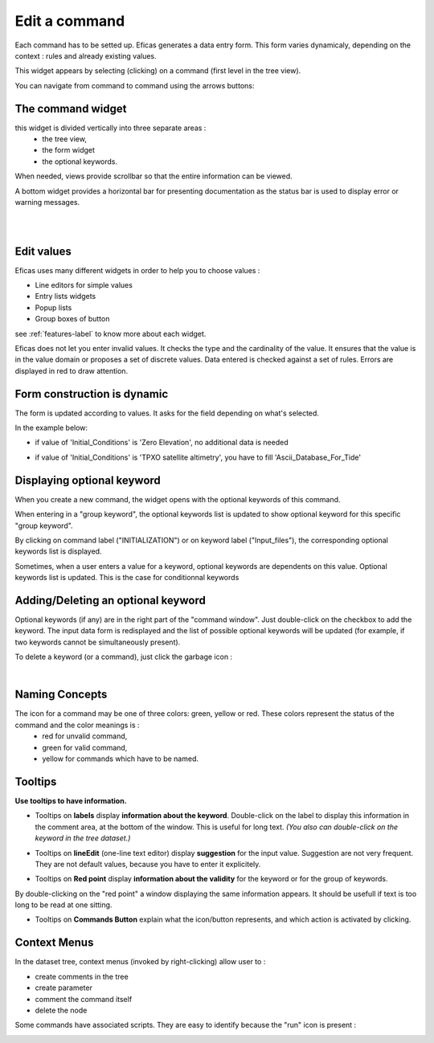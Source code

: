 .. _form-label:

===============
Edit a command
===============

Each command has to be setted up. Eficas generates a data entry form.
This form varies dynamicaly, depending on the context : rules and already existing values.

This widget appears by selecting (clicking) on a command (first level in the tree view).

.. image:: images/DoubleFleche.png
   :align: right

You can navigate from command to command using the arrows buttons:


The command widget
--------------------

this widget is divided vertically into three separate areas : 
   - the tree view, 
   - the form widget  
   - the optional keywords. 

When needed, views provide scrollbar so that the entire information can be viewed.

A bottom widget provides a horizontal bar for presenting documentation as the status bar  is used to display error or warning messages.
    
.. image:: images/Main.png
   :align: center

|
|

Edit values
-------------

Eficas uses many different widgets in order to help you to choose values :

- Line editors for simple values
- Entry lists widgets 
- Popup lists
- Group boxes of button

see :ref:`features-label` to know more about each widget.
 

.. image:: images/Erreur.png
   :align: center
Eficas does not let you enter invalid values. It checks the type and the cardinality of the value. 
It ensures that the value is in the value domain or proposes  a set of discrete values.
Data entered is checked against a set of rules. Errors are displayed in red to draw attention.


Form construction is dynamic
----------------------------

The form is updated according to values. It asks for the field depending on what's selected.

In the example below: 

- if value of 'Initial_Conditions' is 'Zero Elevation', no additional data is needed

.. image:: images/Zero.png
   :align: center

- if value of 'Initial_Conditions' is 'TPXO satellite altimetry', you have to fill 'Ascii_Database_For_Tide'

.. image:: images/TPXO.png
   :align: center

Displaying optional keyword
------------------------------

When you create a new command, the widget opens with the optional keywords of this command. 

.. image:: images/OptionnelCommande.png
   :align: center

When entering in a "group keyword", the optional keywords list is updated to show optional keyword for this specific "group keyword".

.. image:: images/OptionnelCommande1.png
   :align: center


By clicking on command label ("INITIALIZATION") or on keyword label ("Input_files"), the corresponding optional keywords list is displayed.

Sometimes, when a user enters a value for a keyword, optional keywords  are dependents on this value. Optional keywords list is updated.
This is the case for conditionnal keywords
 
.. image:: images/OptionnelParametersAdao.png
   :align: center


.. image:: images/OptionnelParametersAdao1.png
   :align: center

Adding/Deleting an optional keyword
------------------------------------

Optional keywords (if any) are in the right part of the "command window". Just double-click on the checkbox to add the keyword.
The input data form is redisplayed and the list of possible optional keywords will be updated (for example, if two keywords cannot be simultaneously present).

.. image:: images/DblClickOnOptional.png
   :align: center

.. image:: images/Poubelle.png
   :align: right
To delete a keyword (or a command), just click the garbage icon : 

|
Naming Concepts 
---------------

The icon for a command may be one of three colors: green, yellow or red. These colors represent the status of the command and the color meanings is : 
 - red for unvalid command, 
 - green for valid command,  
 - yellow for commands which have to be named.

.. image:: images/NommerObjet.png
   :align: center

Tooltips 
--------

**Use tooltips to have information.**

- Tooltips on **labels** display **information about the keyword**. Double-click on the label to display this information in the comment area, at the bottom of the window. This is useful for long text. *(You also can double-click on the keyword in the tree dataset.)*

.. image:: images/ToolTipOnLabel.png
   :align: center

- Tooltips on **lineEdit** (one-line text editor) display **suggestion** for the input value. Suggestion are not very frequent. They are not default values, because you have to enter it explicitely.

.. image:: images/ToolTipOnLineEdit.png
   :align: center

- Tooltips on **Red point**  display **information about the validity** for the keyword or for the group of keywords.
By double-clicking on the "red point" a window displaying the same information appears. It should be usefull if text
is too long to be read at one sitting.

.. image:: images/ToolTipOnRed.png
   :align: center

- Tooltips on **Commands Button**  explain what the icon/button represents, and which action is activated by clicking.

.. image:: images/ToolTipOnButton.png
   :align: center
 
 
Context Menus 
--------------
In the dataset tree, context menus  (invoked by right-clicking) allow user to :

- create comments in the tree
- create parameter
- comment the command itself
- delete the node 

.. image:: images/Menus.png
   :align: center

Some commands have associated scripts. They are easy to identify because the "run" icon is present : 

.. image:: images/Roue.png
   :align: right


.. image:: images/Scripts.png
   :align: center
